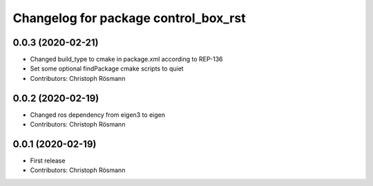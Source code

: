 ^^^^^^^^^^^^^^^^^^^^^^^^^^^^^^^^^^^^^
Changelog for package control_box_rst
^^^^^^^^^^^^^^^^^^^^^^^^^^^^^^^^^^^^^

0.0.3 (2020-02-21)
------------------
* Changed build_type to cmake in package.xml according to REP-136
* Set some optional findPackage cmake scripts to quiet
* Contributors: Christoph Rösmann

0.0.2 (2020-02-19)
------------------
* Changed ros dependency from eigen3 to eigen
* Contributors: Christoph Rösmann

0.0.1 (2020-02-19)
------------------
* First release
* Contributors: Christoph Rösmann
